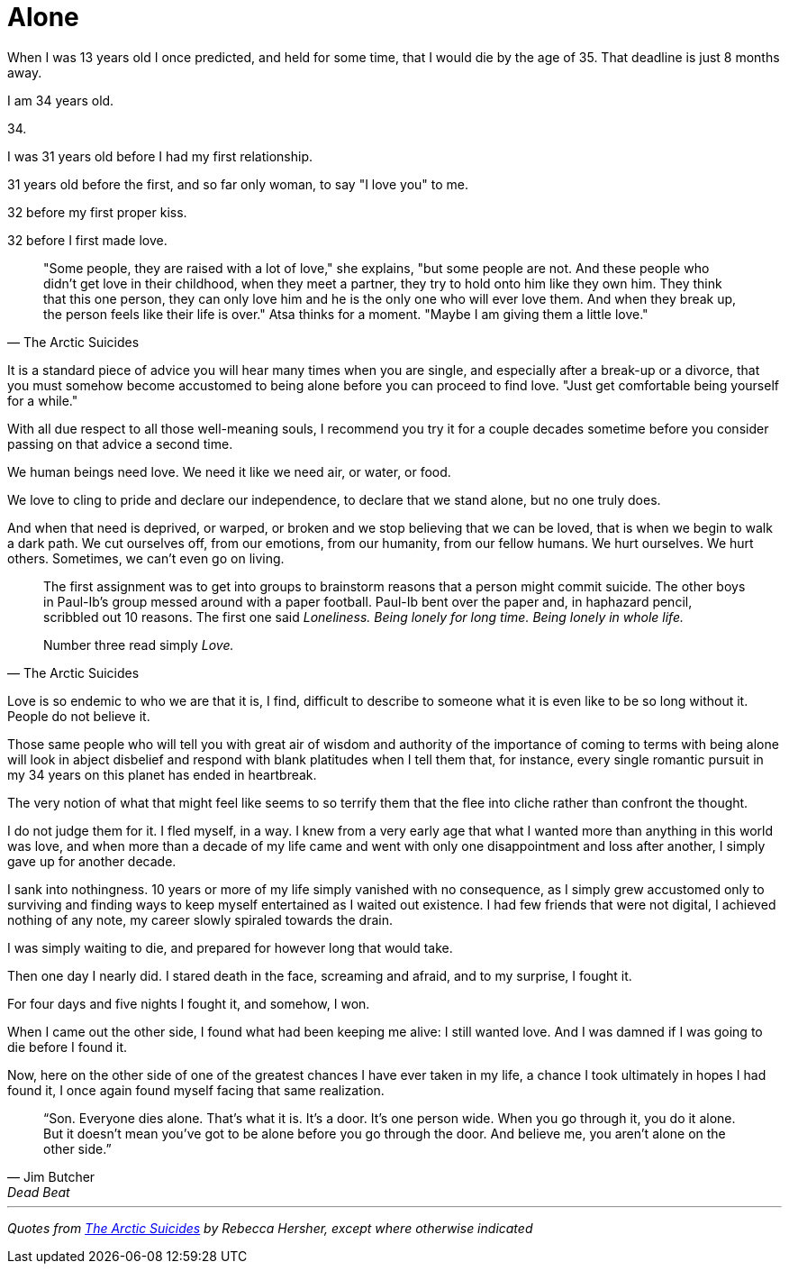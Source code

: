 = Alone
:hp-tags: personal


When I was 13 years old I once predicted, and held for some time, that I would die by the age of 35. That deadline is just 8 months away. 

I am 34 years old.

34.

I was 31 years old before I had my first relationship. 

31 years old before the first, and so far only woman, to say "I love you" to me.

32 before my first proper kiss. 

32 before I first made love.


[quote, The Arctic Suicides]
____
"Some people, they are raised with a lot of love," she explains, "but some people are not. And these people who didn't get love in their childhood, when they meet a partner, they try to hold onto him like they own him. They think that this one person, they can only love him and he is the only one who will ever love them. And when they break up, the person feels like their life is over." Atsa thinks for a moment. "Maybe I am giving them a little love."
____


It is a standard piece of advice you will hear many times when you are single, and especially after a break-up or a divorce, that you must somehow become accustomed to being alone before you can proceed to find love. "Just get comfortable being yourself for a while."

With all due respect to all those well-meaning souls, I recommend you try it for a couple decades sometime before you consider passing on that advice a second time.

We human beings need love. We need it like we need air, or water, or food. 

We love to cling to pride and declare our independence, to declare that we stand alone, but no one truly does. 

And when that need is deprived, or warped, or broken and we stop believing that we can be loved, that is when we begin to walk a dark path. We cut ourselves off, from our emotions, from our humanity, from our fellow humans. We hurt ourselves. We hurt others. Sometimes, we can't even go on living. 


[quote, The Arctic Suicides]
____
The first assignment was to get into groups to brainstorm reasons that a person might commit suicide. The other boys in Paul-Ib's group messed around with a paper football. Paul-Ib bent over the paper and, in haphazard pencil, scribbled out 10 reasons. The first one said _Loneliness. Being lonely for long time. Being lonely in whole life._

Number three read simply _Love._
____


Love is so endemic to who we are that it is, I find, difficult to describe to someone what it is even like to be so long without it. People do not believe it. 

Those same people who will tell you with great air of wisdom and authority of the importance of coming to terms with being alone will look in abject disbelief and respond with blank platitudes when I tell them that, for instance, every single romantic pursuit in my 34 years on this planet has ended in heartbreak.

The very notion of what that might feel like seems to so terrify them that the flee into cliche rather than confront the thought. 

I do not judge them for it. I fled myself, in a way. I knew from a very early age that what I wanted more than anything in this world was love, and when more than a decade of my life came and went with only one disappointment and loss after another, I simply gave up for another decade. 

I sank into nothingness. 10 years or more of my life simply vanished with no consequence, as I simply grew accustomed only to surviving and finding ways to keep myself entertained as I waited out existence. I had few friends that were not digital, I achieved nothing of any note, my career slowly spiraled towards the drain. 

I was simply waiting to die, and prepared for however long that would take.

Then one day I nearly did. I stared death in the face, screaming and afraid, and to my surprise, I fought it. 

For four days and five nights I fought it, and somehow, I won.

When I came out the other side, I found what had been keeping me alive: I still wanted love. And I was damned if I was going to die before I found it.

Now, here on the other side of one of the greatest chances I have ever taken in my life, a chance I took ultimately in hopes I had found it, I once again found myself facing that same realization.

[quote, Jim Butcher, Dead Beat]
____
“Son. Everyone dies alone. That's what it is. It's a door. It's one person wide. When you go through it, you do it alone. But it doesn't mean you've got to be alone before you go through the door. And believe me, you aren't alone on the other side.” 
____


***

_Quotes from http://www.npr.org/sections/goatsandsoda/2016/04/21/474847921/the-arctic-suicides-its-not-the-dark-that-kills-you[The Arctic Suicides] by Rebecca Hersher, except where otherwise indicated_